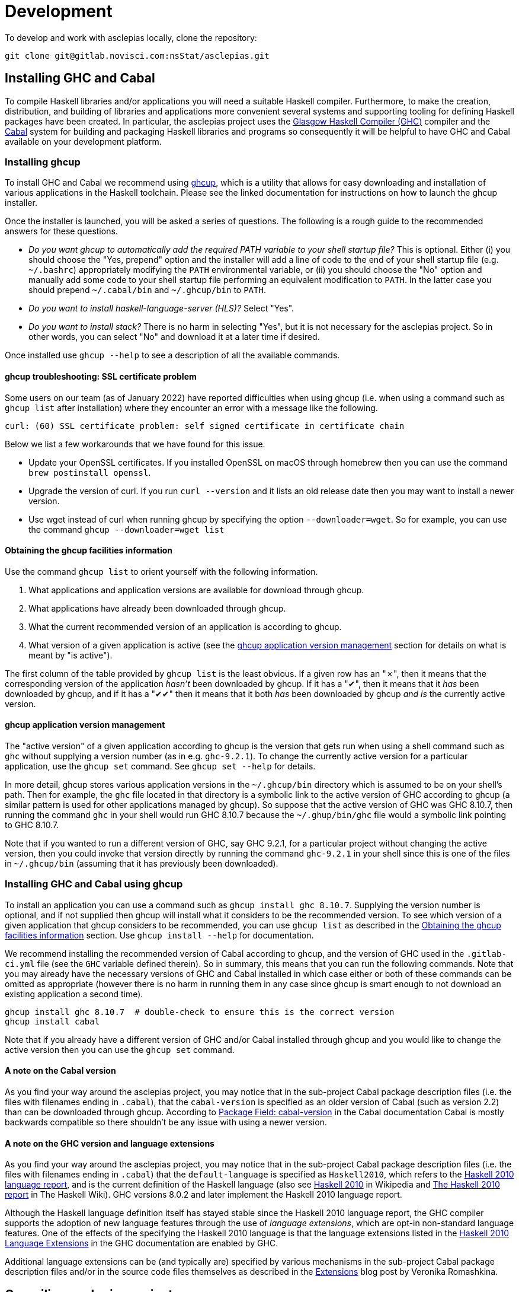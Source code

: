 = Development

To develop and work with asclepias locally, clone the repository:

----
git clone git@gitlab.novisci.com:nsStat/asclepias.git
----

== Installing GHC and Cabal

To compile Haskell libraries and/or applications you will need a suitable Haskell compiler.
Furthermore, to make the creation, distribution, and building of libraries and applications more convenient several systems and supporting tooling for defining Haskell packages have been created.
In particular, the asclepias project uses the https://www.haskell.org/ghc/[Glasgow Haskell Compiler (GHC)] compiler and the https://www.haskell.org/cabal[Cabal] system for building and packaging Haskell libraries and programs so consequently it will be helpful to have GHC and Cabal available on your development platform.

=== Installing ghcup

To install GHC and Cabal we recommend using https://www.haskell.org/ghcup[ghcup], which is a utility that allows for easy downloading and installation of various applications in the Haskell toolchain.
Please see the linked documentation for instructions on how to launch the ghcup installer.

Once the installer is launched, you will be asked a series of questions.
The following is a rough guide to the recommended answers for these questions.

* _Do you want ghcup to automatically add the required PATH variable to your shell startup file?_ 
  This is optional. Either (i) you should choose the "Yes, prepend" option and the installer will add a line of code to the end of your shell startup file (e.g. `~/.bashrc`) appropriately modifying the `PATH` environmental variable, or (ii) you should choose the "No" option and manually add some code to your shell startup file performing an equivalent modification to `PATH`. 
  In the latter case you should prepend `~/.cabal/bin` and `~/.ghcup/bin` to `PATH`.
* _Do you want to install haskell-language-server (HLS)?_ Select "Yes".
* _Do you want to install stack?_ There is no harm in selecting "Yes", but it is not necessary for the asclepias project.
  So in other words, you can select "No" and download it at a later time if desired.

Once installed use `ghcup --help` to see a description of all the available commands.

==== ghcup troubleshooting: SSL certificate problem

Some users on our team (as of January 2022) have reported difficulties when using ghcup (i.e. when using a command such as `ghcup list` after installation) where they encounter an error with a message like the following.
[literal]
curl: (60) SSL certificate problem: self signed certificate in certificate chain

Below we list a few workarounds that we have found for this issue.

* Update your OpenSSL certificates.
  If you installed OpenSSL on macOS through homebrew then you can use the command `brew postinstall openssl`.
* Upgrade the version of curl.
  If you run `curl --version` and it lists an old release date then you may want to install a newer version.
* Use wget instead of curl when running ghcup by specifying the option `--downloader=wget`.
  So for example, you can use the command `ghcup --downloader=wget list`

==== Obtaining the ghcup facilities information

Use the command `ghcup list` to orient yourself with the following information.

1. What applications and application versions are available for download through ghcup.
2. What applications have already been downloaded through ghcup.
3. What the current recommended version of an application is according to ghcup.
4. What version of a given application is active (see the <<ghcup application version management>> section for details on what is meant by "is active").

The first column of the table provided by `ghcup list` is the least obvious.
If a given row has an "✗", then it means that the corresponding version of the application _hasn't_ been downloaded by ghcup.
If it has a "✔", then it means that it _has_ been downloaded by ghcup, and if it has a "✔✔" then it means that it both _has_ been downloaded by ghcup _and is_ the currently active version.

==== ghcup application version management

The "active version" of a given application according to ghcup is the version that gets run when using a shell command such as `ghc` without supplying a version number (as in e.g. `ghc-9.2.1`).
To change the currently active version for a particular application, use the `ghcup set` command.
See `ghcup set --help` for details.

In more detail, ghcup stores various application versions in the `~/.ghcup/bin` directory which is assumed to be on your shell's path.
Then for example, the `ghc` file located in that directory is a symbolic link to the active version of GHC according to ghcup (a similar pattern is used for other applications managed by ghcup).
So suppose that the active version of GHC was GHC 8.10.7, then running the command `ghc` in your shell would run GHC 8.10.7 because the `~/.ghup/bin/ghc` file would a symbolic link pointing to GHC 8.10.7.

Note that if you wanted to run a different version of GHC, say GHC 9.2.1, for a particular project without changing the active version, then you could invoke that version directly by running the command `ghc-9.2.1` in your shell since this is one of the files in `~/.ghcup/bin` (assuming that it has previously been downloaded).

=== Installing GHC and Cabal using ghcup

To install an application you can use a command such as `ghcup install ghc 8.10.7`.
Supplying the version number is optional, and if not supplied then ghcup will install what it considers to be the recommended version.
To see which version of a given application that ghcup considers to be recommended, you can use `ghcup list` as described in the <<Obtaining the ghcup facilities information>> section.
Use `ghcup install --help` for documentation.

We recommend installing the recommended version of Cabal according to ghcup, and the version of GHC used in the `.gitlab-ci.yml` file (see the `GHC` variable defined therein).
So in summary, this means that you can run the following commands.
Note that you may already have the necessary versions of GHC and Cabal installed in which case either or both of these commands can be omitted as appropriate (however there is no harm in running them in any case since ghcup is smart enough to not download an existing application a second time).
[source,shell]
----
ghcup install ghc 8.10.7  # double-check to ensure this is the correct version
ghcup install cabal
----

Note that if you already have a different version of GHC and/or Cabal installed through ghcup and you would like to change the active version then you can use the `ghcup set` command.

==== A note on the Cabal version

As you find your way around the asclepias project, you may notice that in the sub-project Cabal package description files (i.e. the files with filenames ending in `.cabal`), that the `cabal-version` is specified as an older version of Cabal (such as version 2.2) than can be downloaded through ghcup.
According to https://cabal.readthedocs.io/en/3.6/cabal-package.html#pkg-field-cabal-version[Package Field: cabal-version] in the Cabal documentation Cabal is mostly backwards compatible so there shouldn't be any issue with using a newer version.

==== A note on the GHC version and language extensions

As you find your way around the asclepias project, you may notice that in the sub-project Cabal package description files (i.e. the files with filenames ending in `.cabal`) that the `default-language` is specified as `Haskell2010`, which refers to the https://www.haskell.org/onlinereport/haskell2010/[Haskell 2010 language report], and is the current definition of the Haskell language (also see https://en.wikipedia.org/wiki/Haskell_(programming_language)#Haskell_2010[Haskell 2010] in Wikipedia and https://wiki.haskell.org/Language_and_library_specification#The_Haskell_2010_report[The Haskell 2010 report] in The Haskell Wiki).
GHC versions 8.0.2 and later implement the Haskell 2010 language report.

Although the Haskell language definition itself has stayed stable since the Haskell 2010 language report, the GHC compiler supports the adoption of new language features through the use of _language extensions_, which are opt-in non-standard language features.
One of the effects of the specifying the Haskell 2010 language is that the language extensions listed in the https://downloads.haskell.org/~ghc/9.0.1/docs/html/users_guide/glasgow_exts.html#extension-Haskell2010[Haskell 2010 Language Extensions] in the GHC documentation are enabled by GHC.

Additional language extensions can be (and typically are) specified by various mechanisms in the sub-project Cabal package description files and/or in the source code files themselves as described in the https://kowainik.github.io/posts/extensions[Extensions] blog post by Veronika Romashkina.

== Compiling asclepias projects

=== asclepias project organization

The asclepias repository is organized using a multiple project setup.
In more detail, some of the subdirectories of the repository such as `hasklepias-core`, `hasklepias-main`, etc.
contain a Cabal package which we sometimes more generically call a "project" or "sub-project".

Note that in the following sections we often refer to a Haskell _module_, which for the time-being can be thought of as the contents of a Haskell file (but see the <<The Haskell module system>> section for a more complete definition).

=== Cabal packaging overview

==== Cabal package definition

A Cabal package is defined by the following (see https://cabal.readthedocs.io/en/3.6/cabal-package.html#package-description[Package Description] in the Cabal documentation for full detail).

* A collection of Haskell files.
* A package description file with a name of the form `package-name.cabal` in the package root directory containing metadata about the package.

* In some circumstances, a file named `Setup.hs` in the package root directory containing instructions for various setup tasks.
  In more detail, this file is only needed when the `build-type` field in the package description file is specified as `Custom` (see https://cabal.readthedocs.io/en/3.6/cabal-package.html#pkg-field-build-type[The Package Field: build-type] in the Cabal documentation for more details).

So in general you can locate the various Cabal packages in the repository by using a command such as one of the ones shown below.
For this particular project there is also a file `hie.yaml` (and which is described further in the <<A note on using HLS in multi-project repositories>> section) that should (unless it gets out-of-sync) accurately describe the package layout.
[source,shell]
----
# Using `find`
find . -path ./dist-newstyle -prune -o -name '*.cabal'

# Alternatively using `fd`
fd --exclude dist-newstyle '\.cabal$'
----

==== Cabal package description file format

The Cabal package description file (i.e. the `.cabal` file) contains information about the package such as the package name, version, structure, and dependencies.
A good source of documentation for the format of this file can be found in https://cabal.readthedocs.io/en/3.6/cabal-package.html#package-descriptions[Package descriptions] in the Cabal documentation.

In short, the description file contains a number of top-level fields called _Package Properties_ and which contain information such as `cabal-version`, `name`, `version`, etc.
In addition to these fields there may be an arbitrary number of sections from a fixed number of types that are called _Component Types_.
The section type keywords include `library`, `executable`, and `test-suite` among others.
Typically each section is named (with one important exception mentioned below) and contains a number of section-specific field/value pairs describing the given component.
The fields within a section may optionally be indented, but each field within the section must have the same indentation.

Currently, there can only be one publicly exposed library in a package, and its name is the same as package name set by global name field.
In this case, the name argument to the library section must be omitted (c.f. https://cabal.readthedocs.io/en/3.6/cabal-package.html#library[Library] in the Cabal documentation).

Some fields expect lists for their specified values which for a given field can rather confusingly take exactly one of three forms: space separated (no commas allowed between elements), comma separated (a comma is required between elements), or optional comma separated (the elements may all either be comma seperated or all not comma separated).
Furthermore, all optional comma separated fields must follow the same comma or non-comma style (the non-comma style is recommended).
The https://cabal.readthedocs.io/en/3.6/buildinfo-fields-reference.html[Field Syntax Reference] in the Cabal documentation lists the grammar for some of the fields.

==== Cabal package description file example

Consider the following abridged version of the `hasklepias-main.cabal` file. In this example we see the top-level fields (i.e. the package properties) `cabal-version`, `name`, and `version`, and following these fields we see a total of three sections.
The first section has a "library" component type, and because its name is omitted (i.e. there is no text to the right of the `library` keyword) this is taken to be the sole publicly exposed library for the package, and is given the same name as is specified by the `name` field (i.e. `hasklepias-main`).
The second section has a "test-suite" component type, and is given the name `examples`.
The third section has an "executable" component type, and is given the name `exampleApp`.

The visibility of a given module in a package is controlled by the `other-modules`, `exposed-modules` and `main-is` fields.
Note that every package module _must_ be listed in one of these fields.
The meanings of these fields are described below.

* `exposed-modules`: a list of modules exposed to users of the package (note that this field is applicable only to libraries).
  Here "exposed" means that package users are able access the functions and data exported by a given exposed module.
* `other-modules:`: a list of modules used by the component but not exposed to users.
* `main-is`: the name of the file containing the `Main` module (note that this field is applicable only to executables).

The meaning of some of the other section-specific fields shown in the example is listed below.

* `default-language`: which definition of the Haskell language to use.
* `hs-source-dirs`: a list of the directories in which to search for Haskell modules.
* `build-depends`: a list declaring the library dependencies required to build the package component.
* `type`: has different meanings for various component types.
  For the `test-suite` type having a value of `exitcode-stdio-1.0` means that the testing interface is an executable that indicates test failure with a non-zero exit code when run.

[source,conf]
----
cabal-version:  2.2
name:           hasklepias-main
version:        0.22.5

library
  exposed-modules:
      Hasklepias
      Hasklepias.ExampleApp
      Hasklepias.ExampleFilterApp
  hs-source-dirs:
      src
  build-depends:
      edm
    , hasklepias-appBuilder
    , stype
    , hasklepias-core
    , hasklepias-templates
  default-language: Haskell2010

test-suite examples
  type: exitcode-stdio-1.0
  main-is: Main.hs
  other-modules:
      ExampleEvents
      ExampleFeatures1
      ExampleFeatures2
      ExampleFeatures3
      ExampleFeatures4
      ExampleCohort1
  hs-source-dirs:
      examples
  build-depends:
      hasklepias-main
    , hasklepias-core
    , hspec
    , base >=4.14 && <5
    , tasty  == 1.4.1
    , tasty-hunit == 0.10.0.3
    , tasty-hspec == 1.2
  default-language: Haskell2010

executable exampleApp
  main-is: Main.hs
  hs-source-dirs:
      exampleApp
  build-depends:
      hasklepias-main
  default-language: Haskell2010
----

=== Compiling asclepias packages

The `cabal build` command is used to compile Cabal packages and package components.
There are many command-line arguments that can be provided with `cabal build`, however for the sake of brevity these are not covered here.
See `cabal build --help` and https://cabal.readthedocs.io/en/3.6/cabal-commands.html#cabal-v2-build[cabal-build] in the Cabal documentation for full details.

==== Compiling all asclepias packages

As previously mentioned, the asclepias repository is organized using a multiple project setup.
In more detail, some of the subdirectories of the repository such as `hasklepias-core`, `hasklepias-main`, etc. contain a Cabal package.
The simplest thing to do to get started is to build (i.e. compile) all of the Cabal projects in the repository using the following command.
Note that this could take around half-an-hour to complete the first time that you do it (future compilations take significantly less time since GHC will only recompile modules that have changed since the last compilation).
[source,shell]
----
cabal update
cabal build all
----

Note that by default Cabal doesn't compile the test suite or benchmarking modules when using `cabal build`.
In the following sections we will see ways to compile these components if desired.

==== Compiling asclepias packages one-at-a-time

Alternatively, you can build the packages one-at-a-time using a command of the following form.
This is useful when you are working on a particular package and don't want to compile everything at once in order to save time. Note however that compiling a package will still cause you to compile all of its dependencies, so even if you limit yourself to a single package it can still take quite a long time the first time that you do it.
[source,shell]
----
cabal update
cabal build hasklepias-main
----

By default Cabal doesn't compile the test suite or benchmarking modules for a given package so if you want to compile the tests along with the package itself then you can use e.g. the `--enable-tests` and/or `--enable-profiling` options.
[source,shell]
----
cabal update
cabal build hasklepias-main --enable-tests --enable-profiling
----

==== Compiling asclepias package components

In addition to specifying a package name to compile, the `cabal build` command allows you to specify finer-grained units of compilation called _package components_, and where the package components correspond to the sections in the Cabal package description file.
So for example, in the example <<Cabal package description file example>> section the package name was `hasklepias-main`, and the package components were called `hasklepias-main` (a library), `examples` (a test-suite), and `exampleApp` an executable (recall that the `hasklepias-main` library was implicitly named after the package name).

Typically package components are identified using the form `package:component` (the available syntax is actually more flexible than the form shown here).
So for example, you could use the command `hasklepias-main:examples` to compile the `examples` component from the `hasklepias-main` package.

Additionally you can use one of the forms `package:ctype` or `all:ctype` to compile all components of the specified type (i.e. the `ctype`) for a given package or across all packages, respectively.
So for example, you could use the command `hasklepias-main:executables` to compile any components with an executable component type from the `hasklepias-main` package (of which there happens to be one component, i.e. the `exampleApp` component), or the command `all:executables` to compile any components with an executable component type from any package the asclepias repository.

There are other ways of specifying a component by specifying either a module name or the filepath of a module that belongs to the target component, however we do not cover those approaches here.
[source,shell]
----
cabal update

# Using the `package:component` form
cabal build hasklepias-main:hasklepias-main
cabal build hasklepias-main:examples
cabal build hasklepias-main:exampleApp

# Using the `package:ctype` form
cabal build hasklepias-main:libraries
cabal build hasklepias-main:tests
cabal build hasklepias-main:executables

# Using the `all:ctype` form
cabal build all:libraries
cabal build all:tests
cabal build all:executables
----

== Setting up a development environment

=== Installing an editor

Haskell development is well-supported by many popular editors such as https://code.visualstudio.com[Visual Studio Code], https://www.sublimetext.com/[Sublime Text], https://www.vim.org/[vim] / https://neovim.io/[Neovim], https://atom.io/[Atom], https://www.gnu.org/software/emacs/[Emacs], and others.
If you do not have a preexisting preference of editor then we recommend using Visual Studio Code to get started since it is easy to set up for Haskell development and is currently the most popular editor overall.

To see installation instructions for a given editor listed above, please visit the corresponding provided link.
Note however that in the case of Emacs it is fairly common to use an Emacs distribution (basically a collection of packages bundled with base Emacs) to reduce the effort required to set up Emacs such as https://www.spacemacs.org/[Spacemacs], https://github.com/hlissner/doom-emacs[Doom Emacs], https://prelude.emacsredux.com/en/latest/[Emacs Prelude], or https://github.com/purcell/emacs.d[Purcell Emacs], among many others.

=== Installing the Haskell Language Server

The https://github.com/haskell/haskell-language-server[Haskell language server] (HLS) implements the https://microsoft.github.io/language-server-protocol/[Language Server Protocol] (LSP) for the Haskell language.
It can be very useful for development when paired with an editor with support for LSP (such as one of the editors mentioned above) since it provides immediate feedback from the compiler, among other features.

You can use ghcup to install whatever its current recommended version of HLS is.
Note that you may already have installed HLS during the ghcup installation process or at some other time, in which case you can skip this step (however there is no harm in running it in any case since ghcup is smart enough to not download an existing application a second time).
[source,shell]
----
ghcup install hls
----

=== Configuring your editor to utilize HLS

Please see  https://haskell-language-server.readthedocs.io/en/latest/configuration.html#configuring-your-editor[Configuring your editor] in the HLS documentation for instructions on how to configure your editor to utilize HLS.

==== A note on using HLS in multi-project repositories

Since the asclepias repository has a multiple project layout (i.e. hasklepias-core, hasklepias-main, etc.), it may not be obvious how to set up HLS.
For example, should you run one server that serves all of the files across the various projects, or should you run one server per project?

To resolve this issue, the asclepias repository provides a file `hie.yaml` in the repository root that specifies the HLS configuration for all of the projects in the repository (see the https://github.com/haskell/hie-bios[hie-bios documentation] for details).
As a result of this setup, you can run a single HLS server that will work correctly for all of the projects in the repository.
If you are asked by your editor to specify what directory to start HLS in then you can use the repository root directory.

Note that some editors may automatically detect the hie-bios configuration setup in the repository and just "do the right thing."
If you open a Haskell file in your editor and the LSP client seems to be working properly then you are probably good-to-go.

==== Troubleshooting HLS

If HLS ever stops working, you may need to clear the cache:

[source,shell]
----
rm -rf ~/.cache/hie-bios/dist-asclepias*
----

== The Haskell module system

Gaining familiarity with the Haskell module system is helpful in becoming proficient with Hasklepias.
Furthermore, to fully understand how the provided mechanisms work we will need a basic understanding of Haskell modules and how they are used to manage namespacing.
The following subsections provide a basic description of the Haskell module system, but for a complete description please see the following documentation.

* https://www.haskell.org/tutorial/modules.html[Modules] in A Gentle Introduction to Haskell.
* https://www.haskell.org/onlinereport/haskell2010/haskellch5.html[Modules] in the Haskell 2010 Language Report.

=== Haskell module overview

A Haskell program consists of a collection of modules.
The primary purpose of modules is to provide a mechanism for namespacing.
A module is defined as a Haskell declaration and is given a name.
By convention, exactly one module is included per file with the filename sans suffix exactly matching the module name.
So for example, if a module was named `Features`, then it would be the sole module included in the file `Features.hs`.

Module names are required to be a sequence of one or more strings beginning with capital letters and separated by dots with no intervening spaces, such as e.g. `Features` or `Cohort.Core`.
The `.` separator is provided to allow package authors to indicate a hierarchy, however the language itself considers all modules to belong to a flat namespace (in other words the `.` separators have no effect on the program).
By convention, a module named `Cohort.Core` would be the sole module declared in the file `Cohort/Core.hs`.

=== Haskell module declarations

The standard form of a module declaration is defined by the keyword `module` followed by the module name, followed by an optional list of entities enclosed in round parentheses to be exported, followed by the `where` keyword, and followed by the module body (there is also an abbreviated form of the module declaration provided for one special case that is not mentioned here).
The body consists of 0 or more import declarations, followed by 0 or more top-level declarations.
So in the following example the module is named `ExampleCohort1`, the export list has the single entity `exampleCohort1tests`, and the body consists of two import declarations followed by two top-level declarations.

[source,haskell]
----
-- Module header
module ExampleCohort1
  ( exampleCohort1tests
  ) where

-- Import declarations
import Cohort.Attrition
import Hasklepias

-- Top level declarations
lookback455 :: Integer
lookback455 = 455
----

=== Haskell module exports

Each Haskell module can export 0 or more declarations.
Declarations include things like data and type declarations, class and instance declarations, type signatures, function definitions, and so on.

Since this section requires some prior knowledge of Haskell to fully understand it we have included two subsections, one which can be read during a first pass, and another which can be read at a later time if desired.

==== Haskell module exports: first approximation

Suppose the export list looks like the example shown below. Loosely speaking this means the following.

1. The `Status` entity is exported.
   The `(..)` syntax can be thought of as meaning "all of the components of the entity."
2. The `makeBaselineFromIndex` entity is exported.
   Many types of entities are just a singular thing and thus the `(..)` syntax is not applicable.
3. The `Cohort.Attrition` module is reexported (this implies that `Cohort.Attrition` is imported somewhere in the module body).

[source,haskell]
----
  ( Status(..)
  , makeBaselineFromIndex
  , module Cohort.Attrition
  )
----

==== Haskell module exports: in more detail

The full export specification is rather involved so we will not try to cover everything in full detail, but rather try to cover the most common cases.
See https://www.haskell.org/onlinereport/haskell2010/haskellch5.html#x11-1000005.2[Export Lists] in the Haskell 2010 Language Report for complete documentation.

* Data types declared using a `data` or `newtype` declaration are typically exported by one of the following forms.
  Suppose we have the declaration `data Status = Include | Exclude`.
  Then
** The statement `Status(..)` exports the `Status` data type as well as all of its constructors, which in this case are `Include` and `Exclude`.
** The statement `Status` exports the `Status` data type but not its constructors (which makes the data type an `abstract data type`, i.e. you can't construct one "by hand").
* Data types declared using a `type` declaration are exported using the type name.
* Values are exported by providing the value name.
* Classes are typically exported by using the following form.
  Suppose that we have a declared a class `Predicatable` with methods `(|||)` and `(&&&)`.
  Then the form `Predicatable(..)` exports the `Predicatable` class as well as all of its methods, which in this case are `(|||)` and `(&&&)`.
  It is also possible to export `Predictable` without exporting all of its method declarations, but this is usually not very useful.
* Imported modules can be reexported by using the following form.
  Suppose that we import the module `Cohort.Attrition`, then we can reexport the module using the statement `Module Cohort.Attrition`.

=== Haskell module imports

Understanding how Haskell module imports function can be helpful in gaining facility with asclepias since it enables you to trace back where various entities are defined or created.
At a high level, an import serves to add 0 or more entities to the module top-level scope.
A full definition of module imports can be found in https://www.haskell.org/onlinereport/haskell2010/haskellch5.html#x11-1010005.3[Import Declarations] in the GHC documentation.

One concept that module imports provide is that of _qualified_ and _non-qualified_ imports (non-qualified imports are usually referred to simply as "imports").
Suppose that we were to specify a qualified import of the `ExampleEvents` module (see Example 1 below).
This would mean that a given entity exported from within `ExampleEvents` has to be referred to via the `ExampleEvents` namespace.
So if for example `ExampleEvents` exports an entity `exampleEvents1`, then the default syntax to refer to this entity would be `ExampleEvents.exampleEvents1`.
There is also a way to specify an alternative name for the namespace such as `EE` instead of ExampleEvents to make it more convenient to use within the module (see Example 2 below).
On the other hand, a non-qualified import would simply place all of the exported entities from ExampleEvents into the top-level scope (see Example 3 below).
In that case you can just refer to `exampleEvents1` directly.

The module import system also allows you to import a subset of the exported entities from a given module.
To do this you can either provide a list of entities to include from the module exports (see Example 4 below), or conversely you can provide a list of entities to remove from the module exports (see Example 5 below).

Some examples of various forms of module imports are shown below.
Note that each of these examples would be expected to come from different module declarations.
[source,haskell]
----
-- Example 1. All exported entities from `ExampleEvents` are available in the
-- module, but must be referred to through the `ExampleEvents` namespace
import qualified ExampleEvents
----
[source,haskell]
----
-- Example 2. All exported entities from `ExampleEvents` are available in the
-- module, but must be referred to through the `EE` namespace
import qualified ExampleEvents as EE
----
[source,haskell]
----
-- Example 3. All exported entities from `ExampleEvents` are added to the
-- top-level scope
import ExampleEvents
----
[source,haskell]
----
-- Example 4. Add only `exampleEvents1` and `exampleEvents2` to the top-level
-- scope
import ExampleEvents (exampleEvents1, exampleEvents2)
----
[source,haskell]
----
-- Example 5. Add everything but `exampleSubject1` and `exampleSubject2` to the
-- top-level scope
import ExampleEvents hiding (exampleSubject1, exampleSubject2)
----

== Interactive usage of GHC

The GHC compiler provides an interactive environment (i.e. a read–eval–print loop or REPL) called GHCi (the "i" stands for "Interactive").
It can be very helpful to experiment with the REPL while writing Haskell code, much as you would with other programming languages like R or Python.
See https://downloads.haskell.org/~ghc/9.0.1/docs/html/users_guide/ghci.html[Using GHCi] in the Cabal documentation for the full GHCi documentation.

=== Starting GHCi in Cabal projects

To run GHCi in a Cabal project you can use the `cabal repl` command followed by an optional target package or package component (if the component is not specified `cabal repl` loads the first component in a package).
There are many command-line arguments that can be provided with `cabal repl`, however for the sake of brevity these are not covered here.
See `cabal repl --help` and https://cabal.readthedocs.io/en/3.6/cabal-commands.html#cabal-v2-repl[cabal repl] in the Cabal documentation for full details.

The `cabal repl` command uses the same method of specifying a target package component as for `cabal build` (see the <<Compiling asclepias packages>> section for details).
So for example, the following command will start GHCi and load the modules in the `examples` component of the `hasklepias-main` package into the session (see the <<Loading modules into GHCi>> section for more detail on what "load" means).
[source,shell]
----
cabal repl hasklepias-main:examples
----

=== Loading modules into GHCi

Loosely speaking, loading a module means that the declarations in the module are made known to GHCi.
Loading a module is a prerequisite to adding the module data and definitions to the GHCi top-level scope (unless the module is part of a package known to GHCi).
To see what modules are loaded in a GHCi session at any given time you can use the command `:show modules` in the REPL.

When GHCi is invoked through `cabal repl` all of the modules in the specified package component are loaded into GHCi.
So for example, if GHCi is invoked using the command `cabal repl hasklepias-main:examples`, then the modules in the `examples` component of the `hasklepias-main` package are loaded into the session.
Additionally, if you want to change which modules are loaded during your session then you can use the `:load` command in the REPL to (i) load 0 or more specified modules and (ii) to forget all of the previously loaded modules.
We note however, that it is often more convenient to simply close the current GHCi session and start a new session with the modules from a different package component loaded.

The following examples demonstrate how to view and change what modules are currently loaded.
[source,shell]
----
cabal repl hasklepias-main:examples
----
[source]
----
:show modules

:load ExampleCohort1
:show modules

:load ExampleCohort1 ExampleEvents
:show modules
----

For more details see the following documentation.

* https://cabal.readthedocs.io/en/3.6/cabal-package.html#opening-an-interpreter-session[Opening an interpreter session] in the Cabal documentation
* https://downloads.haskell.org/~ghc/9.0.1/docs/html/users_guide/ghci.html#loading-source-files[Loading source files] in the GHC documentation
* https://downloads.haskell.org/~ghc/9.0.1/docs/html/users_guide/ghci.html#ghci-cmd-:load[GHCi commands :load] in the GHC documentation
* https://downloads.haskell.org/~ghc/9.0.1/docs/html/users_guide/ghci.html#module-and-load[:module and :load] in the GHC documentation

=== Reloading updated modules in GHCi

When you update the source code for a given module or modules that have already been loaded and you want GHCi to recompile the program, you can use the `:reload` command.
See https://downloads.haskell.org/~ghc/9.0.1/docs/html/users_guide/ghci.html#ghci-cmd-:reload[GHCi commands :reload] in the GHC documentation for details.

=== Managing scope in GHCi

GHCi provides support for fine-grained control over what top-level declarations are available in the session (i.e. what is in scope).
The following subsections describe that various mechanisms that can used to modify the scope.
See https://downloads.haskell.org/~ghc/9.0.1/docs/html/users_guide/ghci.html#what-s-really-in-scope-at-the-prompt[What’s really in scope at the prompt?] for full details.

==== Module import *-form in GHCi

When a given module is imported in GHCi (i.e. added to the current scope) it can be in one of two forms: the usual import form and a so-called *-form.
The regular form places the module exports in scope, whereas the *-form places all top-level bindings in the module in scope.

==== Viewing the current scope in GHCi

Use the command `:show imports` to list the modules that are currently in scope, and the command `:show bindings` to list any binding that were declared directly in the REPL.

In the following example we first start a new GHCi session and define the object `fib`.
The subsequent `:show bindings` command then reports that the only binding made at the prompt was for `lib`.
Next we use `:module` command to add several modules into the scope (see the <<Controlling what is in scope with the ':module' command in GHCi>> section for a description of `:module`).
Then a subsequent `:show imports` command provides the output shown below.
This can be read as meaning that the exports from the `ExampleEvents` and `ExampleFeatures1` modules are in scope, whereas the entirety of the `ExampleCohort1` and the `Main` modules are in scope (i.e. they are *-form imports).
[source,shell]
----
cabal repl hasklepias-main:examples
----
[source]
----
fib = 1 : scanl (+) 1 fib
:show bindings
-- fib :: Num a => [a] = _

:module +*ExampleCohort1 ExampleEvents ExampleFeatures1
:show imports
-- :module +*ExampleCohort1
-- import ExampleEvents
-- import ExampleFeatures1
-- :module +*Main -- added automatically
----

==== How module loads affect scope in GHCi

When modules are loaded at GHCi startup (e.g. after invoking `cabal repl`) or through the `:load` command then a secondary effect of the load is that an automatic import is added to the scope for the most recently loaded target module.
The effect of this import is that (i) the data and definitions of the module are made available to the top-level scope in GHCi, and (ii) all other bindings are removed from the top-level scope.

Note that the above effects also occur for the `:add` and `:reload` commands.
See https://downloads.haskell.org/~ghc/9.0.1/docs/html/users_guide/ghci.html#the-effect-of-load-on-what-is-in-scope[The effect of :load on what is in scope] in the GHC documentation for more details.

==== Controlling what is in scope with the 'import' comand in GHCi

You can use the usual Haskell `import` syntax to add a module's exports (or possibly a subset of them) to the scope.
In the following example we sequentially add the exports from `ExampleFeatures1` and `ExampleFeatures1` to the scope, but note that the effect is cumulative (i.e. each module is successively added to the scope).
See https://downloads.haskell.org/~ghc/9.0.1/docs/html/users_guide/ghci.html#controlling-what-is-in-scope-with-import[Controlling what is in scope with import] in the GHC documentation for full details.
[source,shell]
----
cabal repl hasklepias-main:examples
----
[source]
----
:show imports
-- :module +*Main -- added automatically

import ExampleFeatures1
:show imports
-- import ExampleFeatures1
-- :module +*Main -- added automatically

import ExampleEvents
:show imports
-- import ExampleFeatures1
-- import ExampleEvents
-- :module +*Main -- added automatically
----

==== Controlling what is in scope with the ':module' command in GHCi

An alternative to using an `import` command to modify the scope is to use the `:module` command.
In the following example we see three forms of the `:module` command: one with a `+` that adds module declarations to the current scope, one with a `-` that removes module declarations from the current scope, and one without either a `+` or a `-` which replaces the current scope with a new scope.
Furthermore, each module that is imported by the `:module` command can be either a regular import or a \*-form input by either omitting or including an `*` before each module name.
See https://downloads.haskell.org/~ghc/9.0.1/docs/html/users_guide/ghci.html#controlling-what-is-in-scope-with-the-module-command[Controlling what is in scope with the :module command] in the GHC documentation for full details.
[source,shell]
----
cabal repl hasklepias-main:examples
----
[source]
----
:show imports
-- :module +*Main -- added automatically

:module + *ExampleCohort1 *ExampleEvents ExampleFeatures1 ExampleFeatures2
:show imports
-- :module +*ExampleCohort1
-- :module +*ExampleEvents
-- import ExampleFeatures1
-- import ExampleFeatures2
-- :module +*Main -- added automatically

:module - ExampleEvents ExampleFeatures2
:show imports
-- :module +*ExampleCohort1
-- import ExampleFeatures1
-- :module +*Main -- added automatically

:module *ExampleCohort1 *ExampleEvents
:show imports
-- :module +*ExampleCohort1
-- :module +*ExampleEvents
----

== Linting and Formatting

The CI process checks that code in the repository is appropriately formatted and linted, 
using the 
https://hackage.haskell.org/package/brittany[`brittany`]
and
https://github.com/ndmitchell/hlint[`hlint`] 
tools respectively. 

You can install these locally using (e.g.) `cabal`:

[source,shell]
----
cabal install brittany
cabal install hlint
----

Scripts are provided to format code locally with:

[source,shell]
----
./scripts/format.sh
----

or linted using: 

[source,shell]
----
./scripts/lint.sh
----
